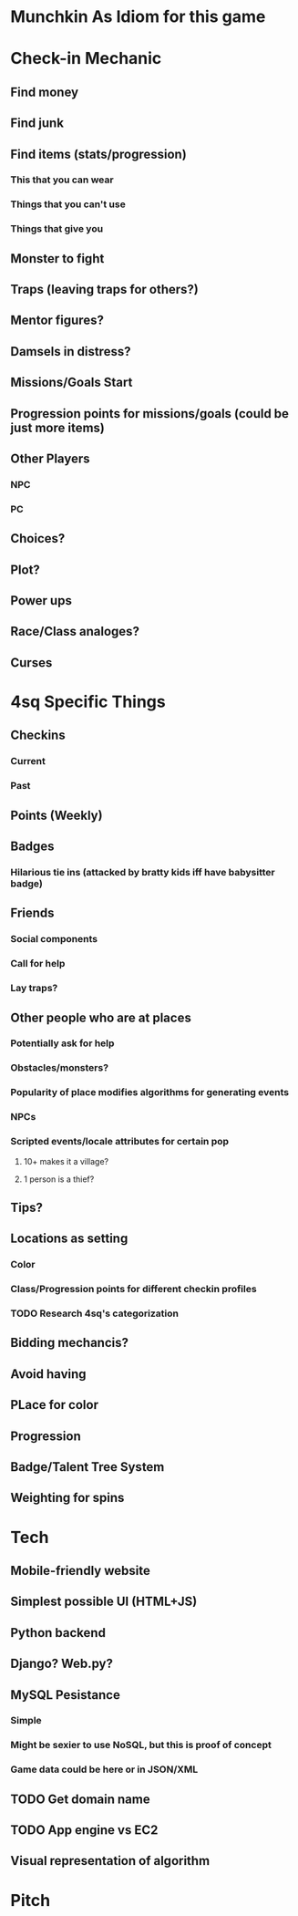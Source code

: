 * Munchkin As Idiom for this game
* Check-in Mechanic
** Find money
** Find junk
** Find items (stats/progression)
*** This that you can wear
*** Things that you can't use
*** Things that give you 
** Monster to fight
** Traps (leaving traps for others?)
** Mentor figures?
** Damsels in distress?
** Missions/Goals Start
** Progression points for missions/goals (could be just more items)
** Other Players
*** NPC
*** PC
** Choices?
** Plot?
** Power ups
** Race/Class analoges?
** Curses
* 4sq Specific Things
** Checkins
*** Current
*** Past
** Points (Weekly)
** Badges
*** Hilarious tie ins (attacked by bratty kids iff have babysitter badge)
** Friends
*** Social components
*** Call for help
*** Lay traps?
** Other people who are at places
*** Potentially ask for help
*** Obstacles/monsters?
*** Popularity of place modifies algorithms for generating events
*** NPCs
*** Scripted events/locale attributes for certain pop 
**** 10+ makes it a village?
**** 1 person is a thief?
** Tips?
** Locations as setting
*** Color
*** Class/Progression points for different checkin profiles
*** TODO Research 4sq's categorization
** Bidding mechancis?
** Avoid having 
** PLace for color
** Progression
** Badge/Talent Tree System
** Weighting for spins
* Tech
** Mobile-friendly website
** Simplest possible UI (HTML+JS)
** Python backend
** Django? Web.py?
** MySQL Pesistance
*** Simple
*** Might be sexier to use NoSQL, but this is proof of concept
*** Game data could be here or in JSON/XML
** TODO Get domain name
** TODO App engine vs EC2
** Visual representation of algorithm
* Pitch
